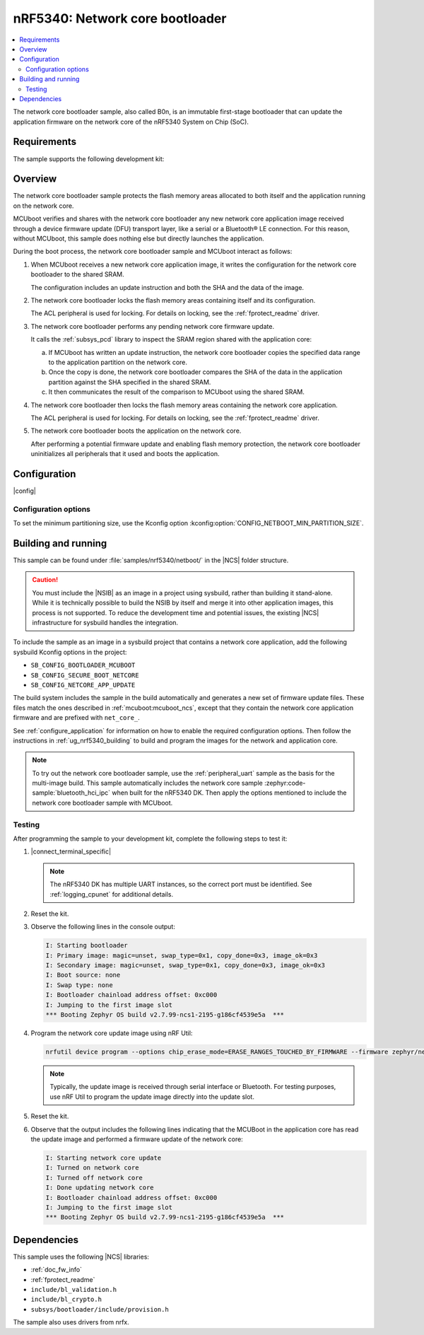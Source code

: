 .. _nc_bootloader:

nRF5340: Network core bootloader
################################

.. contents::
   :local:
   :depth: 2

The network core bootloader sample, also called B0n, is an immutable first-stage bootloader that can update the application firmware on the network core of the nRF5340 System on Chip (SoC).

Requirements
************

The sample supports the following development kit:

.. table-from-sample-yaml::

Overview
********

The network core bootloader sample protects the flash memory areas allocated to both itself and the application running on the network core.

MCUboot verifies and shares with the network core bootloader any new network core application image received through a device firmware update (DFU) transport layer, like a serial or a Bluetooth® LE connection.
For this reason, without MCUboot, this sample does nothing else but directly launches the application.

During the boot process, the network core bootloader sample and MCUboot interact as follows:

1. When MCUboot receives a new network core application image, it writes the configuration for the network core bootloader to the shared SRAM.

   The configuration includes an update instruction and both the SHA and the data of the image.

#. The network core bootloader locks the flash memory areas containing itself and its configuration.

   The ACL peripheral is used for locking.
   For details on locking, see the :ref:`fprotect_readme` driver.

#. The network core bootloader performs any pending network core firmware update.

   It calls the :ref:`subsys_pcd` library to inspect the SRAM region shared with the application core:

   a. If MCUboot has written an update instruction, the network core bootloader copies the specified data range to the application partition on the network core.
   #. Once the copy is done, the network core bootloader compares the SHA of the data in the application partition against the SHA specified in the shared SRAM.
   #. It then communicates the result of the comparison to MCUboot using the shared SRAM.

#. The network core bootloader then locks the flash memory areas containing the network core application.

   The ACL peripheral is used for locking.
   For details on locking, see the :ref:`fprotect_readme` driver.

#. The network core bootloader boots the application on the network core.

   After performing a potential firmware update and enabling flash memory protection, the network core bootloader uninitializes all peripherals that it used and boots the application.

.. _net_bootloader_build_and_run:

Configuration
*************

|config|

Configuration options
=====================

To set the minimum partitioning size, use the Kconfig option :kconfig:option:`CONFIG_NETBOOT_MIN_PARTITION_SIZE`.

Building and running
********************

This sample can be found under :file:`samples/nrf5340/netboot/` in the |NCS| folder structure.

.. caution::
   You must include the |NSIB| as an image in a project using sysbuild, rather than building it stand-alone.
   While it is technically possible to build the NSIB by itself and merge it into other application images, this process is not supported.
   To reduce the development time and potential issues, the existing |NCS| infrastructure for sysbuild handles the integration.

To include the sample as an image in a sysbuild project that contains a network core application, add the following sysbuild Kconfig options in the project:

* ``SB_CONFIG_BOOTLOADER_MCUBOOT``
* ``SB_CONFIG_SECURE_BOOT_NETCORE``
* ``SB_CONFIG_NETCORE_APP_UPDATE``

The build system includes the sample in the build automatically and generates a new set of firmware update files.
These files match the ones described in :ref:`mcuboot:mcuboot_ncs`, except that they contain the network core application firmware and are prefixed with ``net_core_``.

See :ref:`configure_application` for information on how to enable the required configuration options.
Then follow the instructions in :ref:`ug_nrf5340_building` to build and program the images for the network and application core.

.. note::
   To try out the network core bootloader sample, use the :ref:`peripheral_uart` sample as the basis for the multi-image build.
   This sample automatically includes the network core sample :zephyr:code-sample:`bluetooth_hci_ipc` when built for the nRF5340 DK.
   Then apply the options mentioned to include the network core bootloader sample with MCUboot.

Testing
=======

After programming the sample to your development kit, complete the following steps to test it:

1. |connect_terminal_specific|

   .. note::
      The nRF5340 DK has multiple UART instances, so the correct port must be identified.
      See :ref:`logging_cpunet` for additional details.

#. Reset the kit.
#. Observe the following lines in the console output:

   .. code-block:: console

      I: Starting bootloader
      I: Primary image: magic=unset, swap_type=0x1, copy_done=0x3, image_ok=0x3
      I: Secondary image: magic=unset, swap_type=0x1, copy_done=0x3, image_ok=0x3
      I: Boot source: none
      I: Swap type: none
      I: Bootloader chainload address offset: 0xc000
      I: Jumping to the first image slot
      *** Booting Zephyr OS build v2.7.99-ncs1-2195-g186cf4539e5a  ***

#. Program the network core update image using nRF Util:

   .. code-block:: console

      nrfutil device program --options chip_erase_mode=ERASE_RANGES_TOUCHED_BY_FIRMWARE --firmware zephyr/net_core_app_moved_test_update.hex

   .. note::
      Typically, the update image is received through serial interface or Bluetooth.
      For testing purposes, use nRF Util to program the update image directly into the update slot.

#. Reset the kit.
#. Observe that the output includes the following lines indicating that the MCUBoot in the application core has read the update image and performed a firmware update of the network core:

   .. code-block:: console

      I: Starting network core update
      I: Turned on network core
      I: Turned off network core
      I: Done updating network core
      I: Bootloader chainload address offset: 0xc000
      I: Jumping to the first image slot
      *** Booting Zephyr OS build v2.7.99-ncs1-2195-g186cf4539e5a  ***

Dependencies
************

This sample uses the following |NCS| libraries:

* :ref:`doc_fw_info`
* :ref:`fprotect_readme`
* ``include/bl_validation.h``
* ``include/bl_crypto.h``
* ``subsys/bootloader/include/provision.h``

The sample also uses drivers from nrfx.
